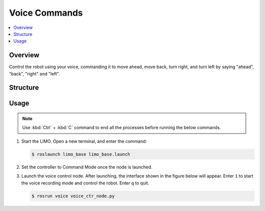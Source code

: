 ==============
Voice Commands
==============

.. contents::
    :local:

Overview
========

Control the robot using your voice, commanding it to move ahead, move back, turn right, and turn
left by saying "ahead", "back", "right" and "left".

Structure
=========

Usage
=====

.. note::

    Use :kbd:`Ctrl` + :kbd:`C` command to end all the processes before running the below commands.

1.  Start the LIMO. Open a new terminal, and enter the command:

    .. code-block::

        $ roslaunch limo_base limo_base.launch

2.  Set the controller to Command Mode once the node is launched.

.. TODO(lsinterbotix): ?

3.  Launch the voice control node. After launching, the interface shown in the figure below will
    appear. Enter ``1`` to start the voice recording mode and control the robot. Enter ``q`` to
    quit.

    .. code-block::

        $ rosrun voice voice_ctr_node.py

    .. image:: _images/voice_control.png
        :align: center
